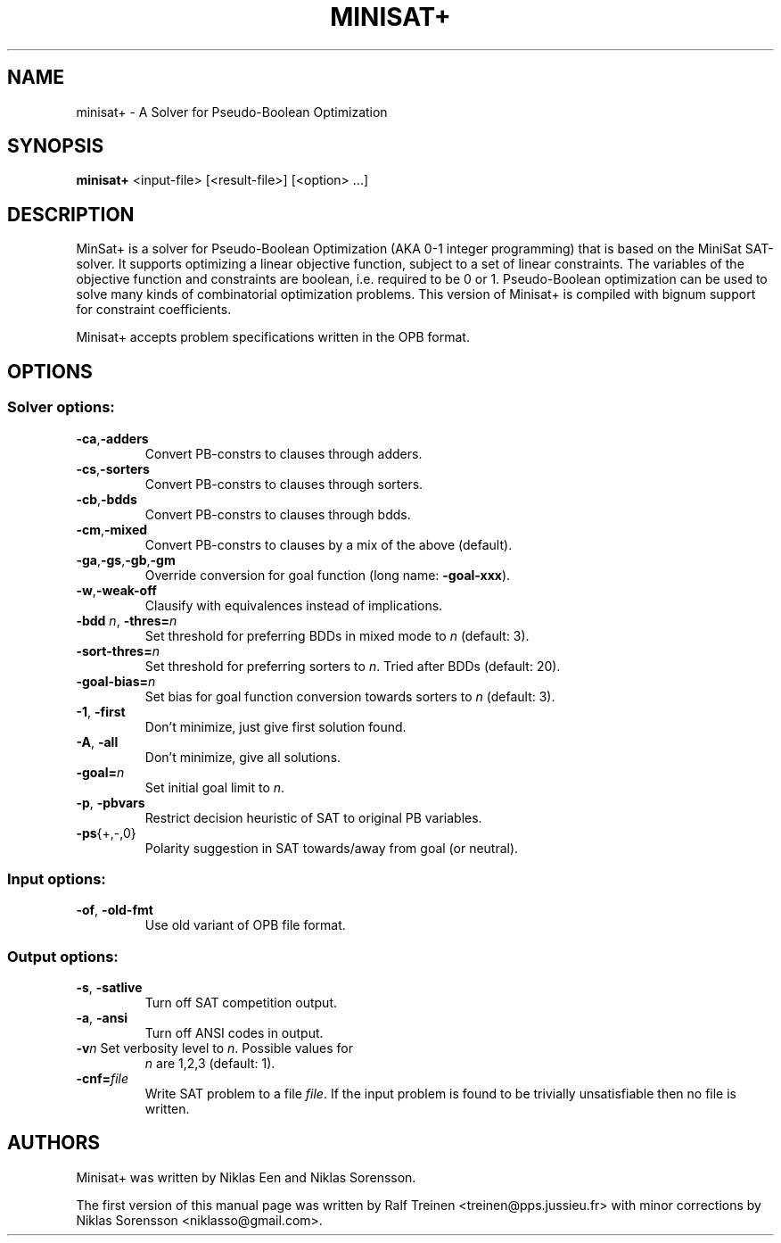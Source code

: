.TH "MINISAT+" 1
.SH NAME
minisat+ \- A Solver for Pseudo-Boolean Optimization

.SH SYNOPSIS
.B minisat+
<input\-file> [<result\-file>] [<option> ...]

.SH DESCRIPTION
MinSat+ is a solver for Pseudo-Boolean Optimization (AKA 0-1 integer
programming) that is based on the MiniSat SAT-solver. It supports
optimizing a linear objective function, subject to a set of linear
constraints. The variables of the objective function and constraints
are boolean, i.e. required to be 0 or 1. Pseudo-Boolean optimization
can be used to solve many kinds of combinatorial optimization
problems. This version of Minisat+ is compiled with bignum support for
constraint coefficients.

Minisat+ accepts problem specifications written in the OPB format.

.SH OPTIONS
.SS "Solver options:"
.TP
.BR \-ca , \-adders
Convert PB\-constrs to clauses through adders.
.TP
.BR -cs , -sorters
Convert PB\-constrs to clauses through sorters.
.TP
.BR -cb , \-bdds
Convert PB\-constrs to clauses through bdds.
.TP
.BR \-cm , \-mixed
Convert PB\-constrs to clauses by a mix of the above (default).
.TP
.BR -ga , -gs , -gb , -gm
Override conversion for goal function (long name: \fB\-goal\-xxx\fR).
.TP
.BR \-w , \-weak\-off
Clausify with equivalences instead of implications.
.TP
\fB\-bdd \fIn\fR, \fB\-thres=\fIn\fR
Set threshold for preferring BDDs in mixed mode to \fIn\fR (default:\~3).
.TP
\fB\-sort\-thres=\fIn\fR
Set threshold for preferring sorters to \fIn\fR. Tried after BDDs (default:\~20).
.TP
\fB\-goal-bias=\fIn\fR
Set bias for goal function conversion towards sorters to \fIn\fR (default:\~3).
.TP
\fB\-1\fR, \fB\-first\fR
Don't minimize, just give first solution found.
.TP
\fB\-A\fR, \fB\-all\fR
Don't minimize, give all solutions.
.TP
\fB\-goal=\fIn\fR
Set initial goal limit to \fIn\fR.
.TP
\fB\-p\fR, \fB\-pbvars\fR
Restrict decision heuristic of SAT to original PB variables.
.TP
\fB\-ps\fR{+,\-,0}
Polarity suggestion in SAT towards/away from goal (or neutral).

.SS "Input options:"
.TP
\fB\-of\fR, \fB\-old\-fmt\fR
Use old variant of OPB file format.

.SS "Output options:"
.TP
\fB\-s\fR, \fB\-satlive\fR
Turn off SAT competition output.
.TP
\fB\-a\fR, \fB\-ansi\fR
Turn off ANSI codes in output.
.TP
\fB\-v\fIn\fR Set verbosity level to \fIn\fR. Possible values for
\fIn\fR are 1,2,3 (default:\~1).
.TP
\fB\-cnf=\fIfile\fR
Write SAT problem to a file \fIfile\fR. If the input problem is found to be
trivially unsatisfiable then no file is written.
.PP

.SH AUTHORS
Minisat+ was written by Niklas Een and Niklas Sorensson.

.PP
The first version of this manual page was written by Ralf Treinen
<treinen@pps.jussieu.fr> with minor corrections by Niklas Sorensson
<niklasso@gmail.com>.
